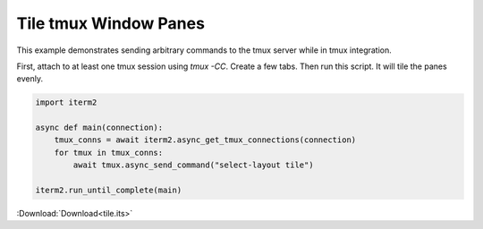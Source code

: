 .. _tile_example:

Tile tmux Window Panes
======================

This example demonstrates sending arbitrary commands to the tmux server while in tmux integration.

First, attach to at least one tmux session using `tmux -CC`. Create a few tabs. Then run this script. It will tile the panes evenly.

.. code-block:: python

    import iterm2

    async def main(connection):
        tmux_conns = await iterm2.async_get_tmux_connections(connection)
        for tmux in tmux_conns:
            await tmux.async_send_command("select-layout tile")

    iterm2.run_until_complete(main)

:Download:`Download<tile.its>`
